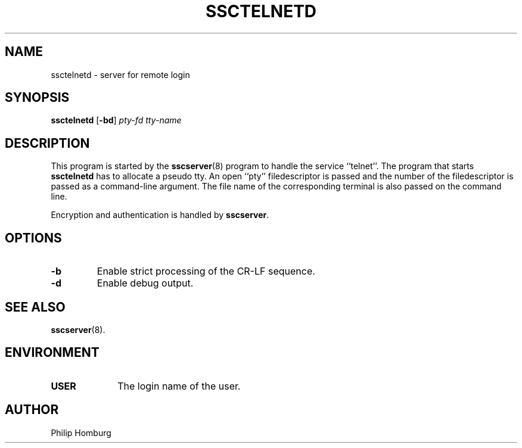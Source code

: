 .TH SSCTELNETD 8
.SH NAME
ssctelnetd \- server for remote login
.SH SYNOPSIS
.B ssctelnetd
.RB [ -bd ]
.I pty-fd
.I tty-name
.SH DESCRIPTION
This program is started by the
.BR sscserver (8)
program to handle the service ``telnet''.
The program that starts
.B ssctelnetd
has to allocate a pseudo tty.
An open ``pty'' filedescriptor is passed and the number of the filedescriptor
is passed as a command-line argument.
The file name of the corresponding terminal is also passed on the command line.

Encryption and authentication is handled by
.BR sscserver .
.SH OPTIONS
.TP
.B -b
Enable strict processing of the CR-LF sequence.
.TP
.B -d
Enable debug output.
.SH "SEE ALSO"
.BR sscserver (8).
.SH ENVIRONMENT
.TP 10
.B USER
The login name of the user.
.SH AUTHOR
Philip Homburg

.\"
.\" $PchId: ssctelnetd.8,v 1.1 2005/05/23 12:50:17 philip Exp $
